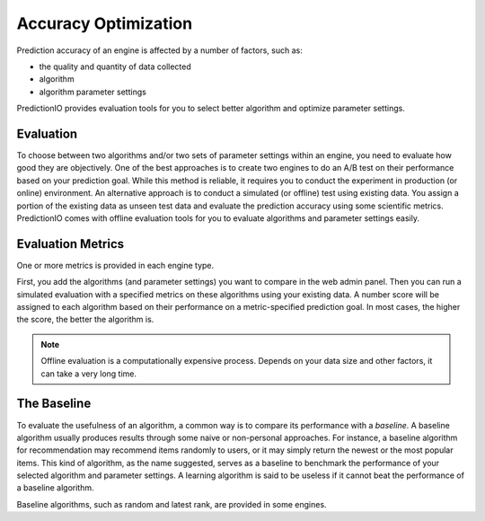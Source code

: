 =====================
Accuracy Optimization
=====================

Prediction accuracy of an engine is affected by a number of factors, such as:

* the quality and quantity of data collected
* algorithm
* algorithm parameter settings

PredictionIO provides evaluation tools for you to select better algorithm and optimize parameter settings.

Evaluation
----------

To choose between two algorithms and/or two sets of parameter settings within an engine, you need to evaluate how good they are objectively.
One of the best approaches is to create two engines to do an A/B test on their performance based on your prediction goal.
While this method is reliable, it requires you to conduct the experiment in production (or online) environment.
An alternative approach is to conduct a simulated (or offline) test using existing data. You assign a portion of the existing data as unseen test data and evaluate the prediction accuracy using some scientific metrics.
PredictionIO comes with offline evaluation tools for you to evaluate algorithms and parameter settings easily.


Evaluation Metrics
-------------------

One or more metrics is provided in each engine type.

First, you add the algorithms (and parameter settings) you want to compare in the web admin panel.
Then you can run a simulated evaluation with a specified metrics on these algorithms using your existing data.
A number score will be assigned to each algorithm based on their performance on a metric-specified prediction goal.
In most cases, the higher the score, the better the algorithm is.

.. note::

    Offline evaluation is a computationally expensive process. Depends on your data size and other factors, it can take a very long time.


The Baseline
------------

To evaluate the usefulness of an algorithm, a common way is to compare its performance with a *baseline*.
A baseline algorithm usually produces results through some naive or non-personal approaches.
For instance, a baseline algorithm for recommendation may recommend items randomly to users, or it may simply return the newest or the most popular items.
This kind of algorithm, as the name suggested, serves as a baseline to benchmark the performance of your selected algorithm and parameter settings.
A learning algorithm is said to be useless if it cannot beat the performance of a baseline algorithm.

Baseline algorithms, such as random and latest rank, are provided in some engines.
